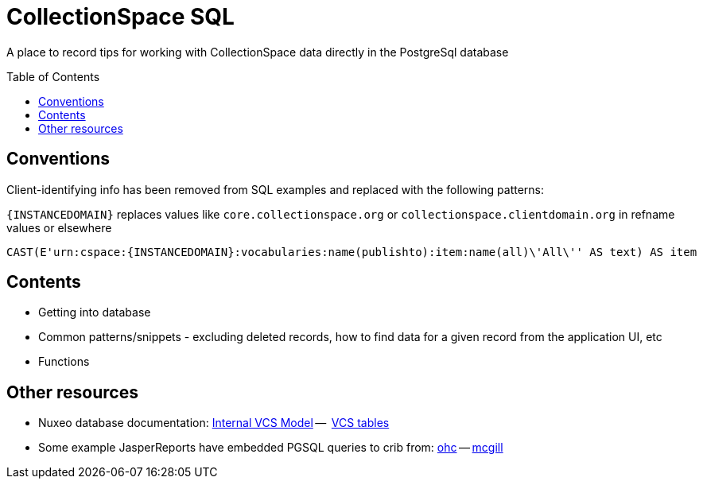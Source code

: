:toc:
:toc-placement!:
:toclevels: 4

= CollectionSpace SQL

A place to record tips for working with CollectionSpace data directly in the PostgreSql database

toc::[]

== Conventions

Client-identifying info has been removed from SQL examples and replaced with the following patterns:

`{INSTANCEDOMAIN}` replaces values like `core.collectionspace.org` or `collectionspace.clientdomain.org` in refname values or elsewhere

[source,sql]
----
CAST(E'urn:cspace:{INSTANCEDOMAIN}:vocabularies:name(publishto):item:name(all)\'All\'' AS text) AS item
----

== Contents
* Getting into database
* Common patterns/snippets - excluding deleted records, how to find data for a given record from the application UI, etc
* Functions

== Other resources
* Nuxeo database documentation: https://doc.nuxeo.com/nxdoc/internal-vcs-model/[Internal VCS Model] --  https://doc.nuxeo.com/nxdoc/vcs-tables/[VCS tables]
* Some example JasperReports have embedded PGSQL queries to crib from: https://github.com/lyrasis/cspace-deployer/tree/master/docker/dts/production/ohc/reports[ohc] -- https://github.com/lyrasis/cspace-deployer/tree/master/docker/dts/production/mcgill/reports[mcgill]
